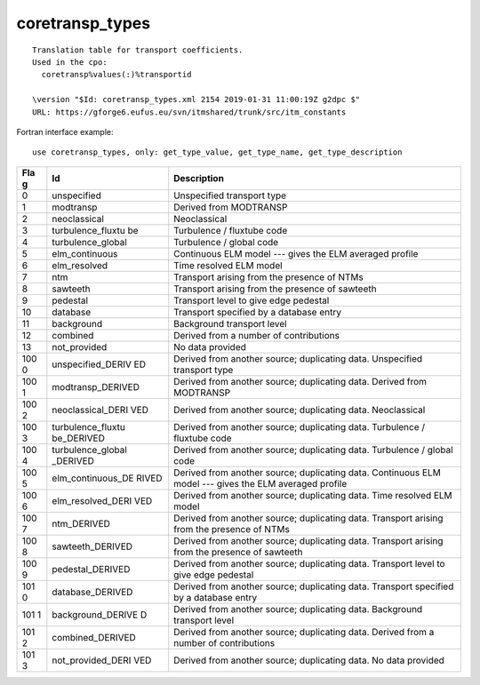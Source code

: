.. _itm_enum_types__coretransp_types:

coretransp_types
================

::


   Translation table for transport coefficients.
   Used in the cpo: 
     coretransp%values(:)%transportid 

   \version "$Id: coretransp_types.xml 2154 2019-01-31 11:00:19Z g2dpc $"
   URL: https://gforge6.eufus.eu/svn/itmshared/trunk/src/itm_constants
       

Fortran interface example:

::

    use coretransp_types, only: get_type_value, get_type_name, get_type_description

+-----+-------------------+-------------------------------------------+
| Fla | Id                | Description                               |
| g   |                   |                                           |
+=====+===================+===========================================+
| 0   | unspecified       | Unspecified transport type                |
+-----+-------------------+-------------------------------------------+
| 1   | modtransp         | Derived from MODTRANSP                    |
+-----+-------------------+-------------------------------------------+
| 2   | neoclassical      | Neoclassical                              |
+-----+-------------------+-------------------------------------------+
| 3   | turbulence_fluxtu | Turbulence / fluxtube code                |
|     | be                |                                           |
+-----+-------------------+-------------------------------------------+
| 4   | turbulence_global | Turbulence / global code                  |
+-----+-------------------+-------------------------------------------+
| 5   | elm_continuous    | Continuous ELM model --- gives the ELM    |
|     |                   | averaged profile                          |
+-----+-------------------+-------------------------------------------+
| 6   | elm_resolved      | Time resolved ELM model                   |
+-----+-------------------+-------------------------------------------+
| 7   | ntm               | Transport arising from the presence of    |
|     |                   | NTMs                                      |
+-----+-------------------+-------------------------------------------+
| 8   | sawteeth          | Transport arising from the presence of    |
|     |                   | sawteeth                                  |
+-----+-------------------+-------------------------------------------+
| 9   | pedestal          | Transport level to give edge pedestal     |
+-----+-------------------+-------------------------------------------+
| 10  | database          | Transport specified by a database entry   |
+-----+-------------------+-------------------------------------------+
| 11  | background        | Background transport level                |
+-----+-------------------+-------------------------------------------+
| 12  | combined          | Derived from a number of contributions    |
+-----+-------------------+-------------------------------------------+
| 13  | not_provided      | No data provided                          |
+-----+-------------------+-------------------------------------------+
| 100 | unspecified_DERIV | Derived from another source; duplicating  |
| 0   | ED                | data. Unspecified transport type          |
+-----+-------------------+-------------------------------------------+
| 100 | modtransp_DERIVED | Derived from another source; duplicating  |
| 1   |                   | data. Derived from MODTRANSP              |
+-----+-------------------+-------------------------------------------+
| 100 | neoclassical_DERI | Derived from another source; duplicating  |
| 2   | VED               | data. Neoclassical                        |
+-----+-------------------+-------------------------------------------+
| 100 | turbulence_fluxtu | Derived from another source; duplicating  |
| 3   | be_DERIVED        | data. Turbulence / fluxtube code          |
+-----+-------------------+-------------------------------------------+
| 100 | turbulence_global | Derived from another source; duplicating  |
| 4   | _DERIVED          | data. Turbulence / global code            |
+-----+-------------------+-------------------------------------------+
| 100 | elm_continuous_DE | Derived from another source; duplicating  |
| 5   | RIVED             | data. Continuous ELM model --- gives the  |
|     |                   | ELM averaged profile                      |
+-----+-------------------+-------------------------------------------+
| 100 | elm_resolved_DERI | Derived from another source; duplicating  |
| 6   | VED               | data. Time resolved ELM model             |
+-----+-------------------+-------------------------------------------+
| 100 | ntm_DERIVED       | Derived from another source; duplicating  |
| 7   |                   | data. Transport arising from the presence |
|     |                   | of NTMs                                   |
+-----+-------------------+-------------------------------------------+
| 100 | sawteeth_DERIVED  | Derived from another source; duplicating  |
| 8   |                   | data. Transport arising from the presence |
|     |                   | of sawteeth                               |
+-----+-------------------+-------------------------------------------+
| 100 | pedestal_DERIVED  | Derived from another source; duplicating  |
| 9   |                   | data. Transport level to give edge        |
|     |                   | pedestal                                  |
+-----+-------------------+-------------------------------------------+
| 101 | database_DERIVED  | Derived from another source; duplicating  |
| 0   |                   | data. Transport specified by a database   |
|     |                   | entry                                     |
+-----+-------------------+-------------------------------------------+
| 101 | background_DERIVE | Derived from another source; duplicating  |
| 1   | D                 | data. Background transport level          |
+-----+-------------------+-------------------------------------------+
| 101 | combined_DERIVED  | Derived from another source; duplicating  |
| 2   |                   | data. Derived from a number of            |
|     |                   | contributions                             |
+-----+-------------------+-------------------------------------------+
| 101 | not_provided_DERI | Derived from another source; duplicating  |
| 3   | VED               | data. No data provided                    |
+-----+-------------------+-------------------------------------------+
